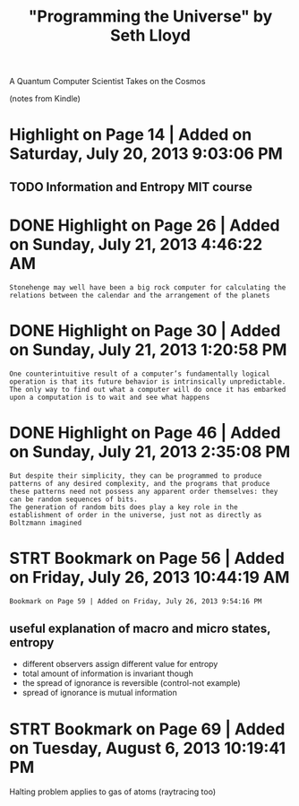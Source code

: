 #+TITLE: "Programming the Universe" by Seth Lloyd
#+filetags: :quantum:

A Quantum Computer Scientist Takes on the Cosmos

(notes from Kindle)

* Highlight on Page 14 | Added on Saturday, July 20, 2013 9:03:06 PM
:PROPERTIES:
:ID:       hghlghtnpgdddnstrdyjlypm
:END:
** TODO Information and Entropy MIT course
:PROPERTIES:
:ID:       nfrmtnndntrpymtcrs
:END:
* DONE Highlight on Page 26 | Added on Sunday, July 21, 2013 4:46:22 AM
:PROPERTIES:
:ID:       hghlghtnpgdddnsndyjlym
:END:
: Stonehenge may well have been a big rock computer for calculating the relations between the calendar and the arrangement of the planets
* DONE Highlight on Page 30 | Added on Sunday, July 21, 2013 1:20:58 PM
:PROPERTIES:
:ID:       hghlghtnpgdddnsndyjlypm
:END:
: One counterintuitive result of a computer’s fundamentally logical operation is that its future behavior is intrinsically unpredictable. The only way to find out what a computer will do once it has embarked upon a computation is to wait and see what happens
* DONE Highlight on Page 46 | Added on Sunday, July 21, 2013 2:35:08 PM
:PROPERTIES:
:ID:       hghlghtnpgdddnsndyjlypm
:END:
: But despite their simplicity, they can be programmed to produce patterns of any desired complexity, and the programs that produce these patterns need not possess any apparent order themselves: they can be random sequences of bits.
: The generation of random bits does play a key role in the establishment of order in the universe, just not as directly as Boltzmann imagined
* STRT Bookmark on Page 56 | Added on Friday, July 26, 2013 10:44:19 AM
:PROPERTIES:
:ID:       bkmrknpgdddnfrdyjlym
:END:
: Bookmark on Page 59 | Added on Friday, July 26, 2013 9:54:16 PM
** useful explanation of macro and micro states, entropy
:PROPERTIES:
:ID:       sflxplntnfmcrndmcrsttsntrpy
:END:
- different observers assign different value for entropy
- total amount of information is invariant though
- the spread of ignorance is reversible (control-not example)
- spread of ignorance is mutual information
* STRT Bookmark on Page 69 | Added on Tuesday, August 6, 2013 10:19:41 PM
:PROPERTIES:
:ID:       bkmrknpgdddntsdygstpm
:END:
Halting problem applies to gas of atoms (raytracing too)
